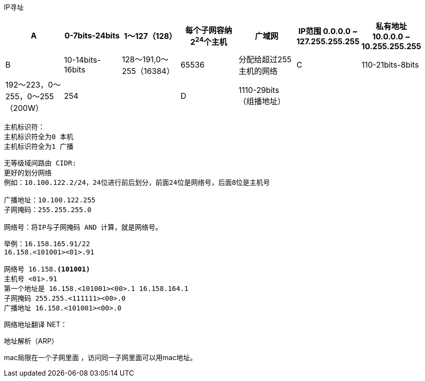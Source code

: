 IP寻址


[width="100%",options="header,footer"]
|====================
| A | 0-7bits-24bits | 1～127（128） | 每个子网容纳2^24^个主机 |  广域网 | IP范围 0.0.0.0 ~ 127.255.255.255 | 私有地址 10.0.0.0 ~ 10.255.255.255
| B | 10-14bits-16bits |128～191,0～255（16384）  | 65536 |  分配给超过255主机的网络
| C | 110-21bits-8bits | 192～223，0～255，0～255（200W） | 254 |  
| D | 1110-29bits（组播地址） |  |  | 组播  
| E | 1111-28bits（保留） |  |  | 保留
|====================
 
----
主机标识符：
主机标识符全为0 本机
主机标识符全为1 广播
----

----
无等级域间路由 CIDR:
更好的划分网络
例如：10.100.122.2/24，24位进行前后划分，前面24位是网络号，后面8位是主机号

广播地址：10.100.122.255
子网掩码：255.255.255.0

网络号：将IP与子网掩码 AND 计算，就是网络号。
----

----
举例：16.158.165.91/22
16.158.<101001><01>.91

网络号 16.158.<101001>
主机号 <01>.91
第一个地址是 16.158.<101001><00>.1 16.158.164.1
子网掩码 255.255.<111111><00>.0
广播地址 16.158.<101001><00>.0
----
 
网络地址翻译 NET：


 
地址解析（ARP）

mac局限在一个子网里面 ，访问同一子网里面可以用mac地址。
 